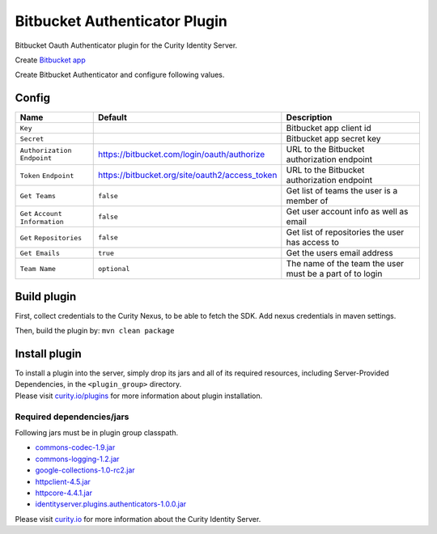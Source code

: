 Bitbucket Authenticator Plugin
=============================

Bitbucket Oauth Authenticator plugin for the Curity Identity Server.

Create `Bitbucket app`_

Create Bitbucket Authenticator and configure following values.

Config
~~~~~~

+-------------------+--------------------------------------------------+-----------------------------+
| Name              | Default                                          | Description                 |
+===================+==================================================+=============================+
| ``Key``           |                                                  | Bitbucket app client id     |
|                   |                                                  |                             |
+-------------------+--------------------------------------------------+-----------------------------+
| ``Secret``        |                                                  | Bitbucket app secret key    |
|                   |                                                  |                             |
+-------------------+--------------------------------------------------+-----------------------------+
| ``Authorization`` | https://bitbucket.com/login/oauth/authorize      | URL to the Bitbucket        |
| ``Endpoint``      |                                                  | authorization endpoint      |
|                   |                                                  |                             |
+-------------------+--------------------------------------------------+-----------------------------+
| ``Token``         | https://bitbucket.org/site/oauth2/access_token   | URL to the Bitbucket        |
| ``Endpoint``      |                                                  | authorization endpoint      |
+-------------------+--------------------------------------------------+-----------------------------+
| ``Get Teams``     |    ``false``                                     | Get list of teams the user  |
|                   |                                                  | is a member of              |
+-------------------+--------------------------------------------------+-----------------------------+
| ``Get``           |    ``false``                                     | Get user account            |
| ``Account``       |                                                  | info  as well as email      |
| ``Information``   |                                                  |                             |
+-------------------+--------------------------------------------------+-----------------------------+
| ``Get``           |    ``false``                                     | Get list of repositories    |
| ``Repositories``  |                                                  | the user has access to      |
+-------------------+--------------------------------------------------+-----------------------------+
| ``Get Emails``    |    ``true``                                      | Get the users email address |
|                   |                                                  |                             |
+-------------------+--------------------------------------------------+-----------------------------+
| ``Team Name``     |  ``optional``                                    | The name of the team the    |
|                   |                                                  | user must be a part of to   |
|                   |                                                  | login                       |
+-------------------+--------------------------------------------------+-----------------------------+

Build plugin
~~~~~~~~~~~~

First, collect credentials to the Curity Nexus, to be able to fetch the SDK. Add nexus credentials in maven settings.

Then, build the plugin by: ``mvn clean package``

Install plugin
~~~~~~~~~~~~~~

| To install a plugin into the server, simply drop its jars and all of
  its required resources, including Server-Provided Dependencies, in the
  ``<plugin_group>`` directory.
| Please visit `curity.io/plugins`_ for more information about plugin
  installation.

Required dependencies/jars
"""""""""""""""""""""""""""""""""""""

Following jars must be in plugin group classpath.

-  `commons-codec-1.9.jar`_
-  `commons-logging-1.2.jar`_
-  `google-collections-1.0-rc2.jar`_
-  `httpclient-4.5.jar`_
-  `httpcore-4.4.1.jar`_
-  `identityserver.plugins.authenticators-1.0.0.jar`_

Please visit `curity.io`_ for more information about the Curity Identity
Server.

.. _Bitbucket app: https://confluence.atlassian.com/bitbucket/oauth-on-bitbucket-cloud-238027431.html
.. _curity.io/plugins: https://support.curity.io/docs/latest/developer-guide/plugins/index.html#plugin-installation
.. _commons-codec-1.9.jar: http://central.maven.org/maven2/commons-codec/commons-codec/1.9/commons-codec-1.9.jar
.. _commons-logging-1.2.jar: http://central.maven.org/maven2/commons-logging/commons-logging/1.2/commons-logging-1.2.jar
.. _google-collections-1.0-rc2.jar: http://central.maven.org/maven2/com/google/collections/google-collections/1.0-rc2/google-collections-1.0-rc2.jar
.. _httpclient-4.5.jar: http://central.maven.org/maven2/org/apache/httpcomponents/httpclient/4.5/httpclient-4.5.jar
.. _httpcore-4.4.1.jar: http://central.maven.org/maven2/org/apache/httpcomponents/httpcore/4.4.1/httpcore-4.4.1.jar
.. _identityserver.plugins.authenticators-1.0.0.jar: https://bitbucket.com/curityio/authenticator-plugin
.. _curity.io: https://curity.io/
